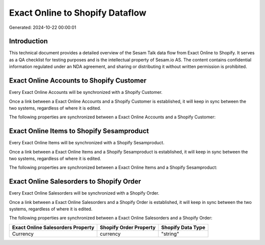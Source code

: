 ================================
Exact Online to Shopify Dataflow
================================

Generated: 2024-10-22 00:00:01

Introduction
------------

This technical document provides a detailed overview of the Sesam Talk data flow from Exact Online to Shopify. It serves as a QA checklist for testing purposes and is the intellectual property of Sesam.io AS. The content contains confidential information regulated under an NDA agreement, and sharing or distributing it without written permission is prohibited.

Exact Online Accounts to Shopify Customer
-----------------------------------------
Every Exact Online Accounts will be synchronized with a Shopify Customer.

Once a link between a Exact Online Accounts and a Shopify Customer is established, it will keep in sync between the two systems, regardless of where it is edited.

The following properties are synchronized between a Exact Online Accounts and a Shopify Customer:

.. list-table::
   :header-rows: 1

   * - Exact Online Accounts Property
     - Shopify Customer Property
     - Shopify Data Type


Exact Online Items to Shopify Sesamproduct
------------------------------------------
Every Exact Online Items will be synchronized with a Shopify Sesamproduct.

Once a link between a Exact Online Items and a Shopify Sesamproduct is established, it will keep in sync between the two systems, regardless of where it is edited.

The following properties are synchronized between a Exact Online Items and a Shopify Sesamproduct:

.. list-table::
   :header-rows: 1

   * - Exact Online Items Property
     - Shopify Sesamproduct Property
     - Shopify Data Type


Exact Online Salesorders to Shopify Order
-----------------------------------------
Every Exact Online Salesorders will be synchronized with a Shopify Order.

Once a link between a Exact Online Salesorders and a Shopify Order is established, it will keep in sync between the two systems, regardless of where it is edited.

The following properties are synchronized between a Exact Online Salesorders and a Shopify Order:

.. list-table::
   :header-rows: 1

   * - Exact Online Salesorders Property
     - Shopify Order Property
     - Shopify Data Type
   * - Currency
     - currency
     - "string"

